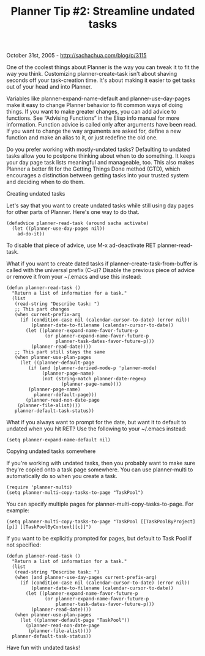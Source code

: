#+TITLE: Planner Tip #2: Streamline undated tasks

October 31st, 2005 -
[[http://sachachua.com/blog/p/3115][http://sachachua.com/blog/p/3115]]

One of the coolest things about Planner is the way you can tweak it to
 fit the way you think. Customizing planner-create-task isn't about
 shaving seconds off your task-creation time. It's about making it
 easier to get tasks out of your head and into Planner.

Variables like planner-expand-name-default and planner-use-day-pages
 make it easy to change Planner behavior to fit common ways of doing
 things. If you want to make greater changes, you can add advice to
 functions. See “Advising Functions” in the Elisp info manual for more
 information. Function advice is called only after arguments have been
 read. If you want to change the way arguments are asked for, define a
 new function and make an alias to it, or just redefine the old one.

Do you prefer working with mostly-undated tasks? Defaulting to undated
 tasks allow you to postpone thinking about when to do something. It
 keeps your day page task lists meaningful and manageable, too. This
 also makes Planner a better fit for the Getting Things Done method
 (GTD), which encourages a distinction between getting tasks into your
 trusted system and deciding when to do them.

Creating undated tasks

Let's say that you want to create undated tasks while still
 using day pages for other parts of Planner. Here's one way to do that.

#+BEGIN_EXAMPLE
    (defadvice planner-read-task (around sacha activate)
      (let ((planner-use-day-pages nil))
        ad-do-it))
#+END_EXAMPLE

To disable that piece of advice, use M-x ad-deactivate RET
planner-read-task.

What if you want to create dated tasks if
 planner-create-task-from-buffer is called with the universal prefix
 (C-u)? Disable the previous piece of advice or remove it from your
 ~/.emacs and use this instead:

#+BEGIN_EXAMPLE
    (defun planner-read-task ()
      "Return a list of information for a task."
      (list
       (read-string "Describe task: ")
       ;; This part changes
       (when current-prefix-arg
         (if (condition-case nil (calendar-cursor-to-date) (error nil))
             (planner-date-to-filename (calendar-cursor-to-date))
           (let ((planner-expand-name-favor-future-p
                  (or planner-expand-name-favor-future-p
                      planner-task-dates-favor-future-p)))
             (planner-read-date))))
       ;; This part still stays the same
       (when planner-use-plan-pages
         (let ((planner-default-page
            (if (and (planner-derived-mode-p 'planner-mode)
                 (planner-page-name)
                 (not (string-match planner-date-regexp
                        (planner-page-name))))
            (planner-page-name)
              planner-default-page)))
           (planner-read-non-date-page
        (planner-file-alist))))
       planner-default-task-status))
#+END_EXAMPLE

What if you always want to prompt for the date, but want it to default
to undated when you hit RET?
 Use the following to your ~/.emacs instead:

#+BEGIN_EXAMPLE
    (setq planner-expand-name-default nil)
#+END_EXAMPLE

Copying undated tasks somewhere

If you're working with undated tasks, then you probably want to make
 sure they're copied onto a task page somewhere. You can use
 planner-multi to automatically do so when you create a task.

#+BEGIN_EXAMPLE
    (require 'planner-multi)
    (setq planner-multi-copy-tasks-to-page "TaskPool")
#+END_EXAMPLE

You can specify multiple pages for planner-multi-copy-tasks-to-page. For
example:

#+BEGIN_EXAMPLE
    (setq planner-multi-copy-tasks-to-page "TaskPool [[TaskPoolByProject][p]] [[TaskPoolByContext][c]]")
#+END_EXAMPLE

If you want to be explicitly prompted for pages, but default to
 Task Pool if not specified:

#+BEGIN_EXAMPLE
    (defun planner-read-task ()
      "Return a list of information for a task."
      (list
       (read-string "Describe task: ")
       (when (and planner-use-day-pages current-prefix-arg)
         (if (condition-case nil (calendar-cursor-to-date) (error nil))
             (planner-date-to-filename (calendar-cursor-to-date))
           (let ((planner-expand-name-favor-future-p
                  (or planner-expand-name-favor-future-p
                      planner-task-dates-favor-future-p)))
             (planner-read-date))))
       (when planner-use-plan-pages
         (let ((planner-default-page "TaskPool"))
           (planner-read-non-date-page
            (planner-file-alist))))
      planner-default-task-status))
#+END_EXAMPLE

Have fun with undated tasks!
